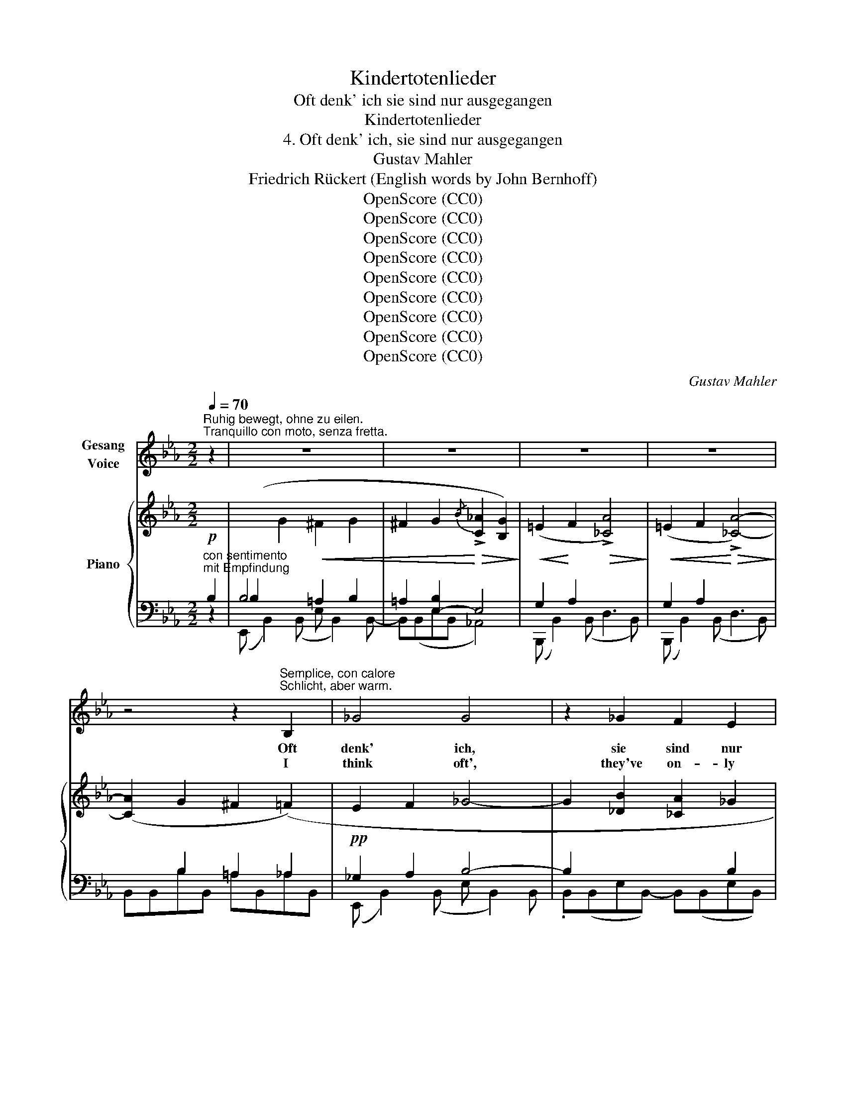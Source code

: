 X:1
T:Kindertotenlieder
T:Oft denk' ich sie sind nur ausgegangen
T:Kindertotenlieder
T:4. Oft denk' ich, sie sind nur ausgegangen
T:Gustav Mahler
T:Friedrich Rückert (English words by John Bernhoff)
T:OpenScore (CC0)
T:OpenScore (CC0)
T:OpenScore (CC0)
T:OpenScore (CC0)
T:OpenScore (CC0)
T:OpenScore (CC0)
T:OpenScore (CC0)
T:OpenScore (CC0)
T:OpenScore (CC0)
C:Gustav Mahler
Z:Friedrich Rückert
Z:OpenScore (CC0)
%%score 1 { ( 2 5 ) | ( 3 4 ) }
L:1/8
Q:1/4=70
M:2/2
K:Eb
V:1 treble nm="Gesang\nVoice"
V:2 treble nm="Piano"
V:5 treble 
V:3 bass 
V:4 bass 
V:1
"^Ruhig bewegt, ohne zu eilen.""^Tranquillo con moto, senza fretta." z2 | z8 | z8 | z8 | z8 | %5
w: |||||
w: |||||
 z4 z2"^Semplice, con calore\nSchlicht, aber warm." B,2 | _G4 G4 | z2 _G2 F2 E2 | %8
w: Oft|denk' ich,|sie sind nur|
w: I|think oft',|they've on- ly|
[M:3/2] D2 E2 F4 B,2 z2 |[M:2/2] z4 z2 B,2 | _G4!pp!!<(! G2 G2 | (F2 E2)!<)! _d2 _c2 | %12
w: aus- ge- gan- gen!|Bald|wer- den sie|wie- * der nach|
w: gone a jour- ney.|and|soon I shall|see _ them all|
 (B2 A2) _G2 A2 |!>(! B4!>)!!pp! B2 z2 |[M:3/2] z4 z4 z2"^dolce""^zart" B2 | %15
w: Hau- * se ge-|lan- gen!|Der|
w: home- * ward re-|turn- ing!|The|
[M:2/2]!pp! (=c4 e2) =d2 | (c4 B4) | (=A2 c2) e2 _g2 | (f2 d2 c2) _A2 | %19
w: Tag _ ist|schön! _|O, _ sei nicht|bang! _ _ Sie|
w: day _ is|bright! _|O, _ ne'er dis-|may! _ _ They|
"^caloroso""^warm" G4!<(! ^F2 G2 | ^F2 G2!<)! !>!d2 c2 | (B2 A2 =E2) z2 | z8 | z4 z2!p! B,2 | %24
w: ma- chen nur|ei- nen wei- ten|Gang! _ _||Ja-|
w: on- ly have|gone a long, long|way! _ _||They've|
"^a tempo" _G8 | z2!p! _G2 F2 E2 |[M:3/2] D2 E2 F4 B,2 z2 |[M:2/2] z4 z2 B,2 | _G4 G4 | %29
w: wohl,|sie sind nur|aus- ge- gan- gen|und|wer- den|
w: gone!|they've on- ly|gone a jour- ney,|and|they will|
 (F2 E2) (_d2 _c2) | (B2 A2) _G2 A2 | B4 B2 z2 | z8 | z8 | z8 |[M:3/2] z12 | %36
w: jetzt _ nach _|Hau- * se ge-|lan- gen!|||||
w: now _ be _|home- * ward re-|turn- ing!|||||
[M:2/2]"^zart""^dolce" =c4 e2 d2 | (c4 B2) B2 | (=A2 c2 e2) _g2 | %39
w: O, sei nicht|bang, _ der|Tag _ _ ist|
w: O, ne'er dis-|may. _ the|day _ _ is|
 (f2 d2 c2)"^warm, nicht eilen""^con calore, senza fretta" _A2 | (G4 ^F2) G2 | %41
w: schön! _ _ Sie|ma- * chen|
w: bright! _ _ They're|on- * ly|
!<(! ^F2 G2!<)! d2 c2 |!>(! (!>!B2 A2!>)! =E2)!<(! F2!<)! |!>(! (!>!c2 B2!>)!!pp! ^F2) z2 | z8 | %45
w: nur den Gang zu|je- * * nen|Höh'n! _ _||
w: on their way to|yon- * * der|height! _ _||
 z8 |"^a tempo, nicht eilen""^senza fretta" z4 z2"^semplice""^schlicht" _G2 | _G2 G2 F2 E2 | %48
w: |Sie|sind uns nur vor-|
w: |They've|on- ly gone a|
 D2 E2 F4- | F4 B,2 z2 | z4 z2 B,2 | _G4 G2 G2 | (F2 E2) _d2 _c2 |[M:3/2] (B2 A2 _G6) A2 | %54
w: aus- ge- gan-|* gen|und|wer- den nicht|wie- * der nach|Haus _ _ ver-|
w: space be- fore|_ us,|and|now but to|fol- * low their|prayers _ _ im-|
[M:2/2] B4 B2 z2 | z8 | z8 | z8 |[M:3/2] z4 z4"^con molto tenerezza" z2"^sehr zart" A2 | %59
w: lan- gen!||||Wir|
w: plore us!||||We'll|
[M:2/2]"^a tempo" =c4 e2 =d2 | (c4 B4) | (=A2 c2) e2 _g2 | (f2 d2 =c2)"^warm""^caloroso" _A2 | %63
w: ho- len sie|ein _|auf _ je- nen|Höh'n! _ _ Im|
w: fol- low their|flight _|to _ yon- der|height! _ _ To|
"^nicht schleppen""^non trainando" (G4 ^F2 G2 |!<(! ^F2 G2!<)! !>!d2) c2 | (!>!B2 A2 =E2) F2 | %66
w: Son- * *|* * * nen|schein! _ _ Der|
w: realms _ _|_ _ _ of|light! _ _ The|
"^steigernd""^con accrescimento" (_c2 B2 ^F2)!<(! G2 | (!>!d2 =c2 G2) A2!<)! | %68
w: Tag _ _ ist|schön _ _ auf|
w: day _ _ is|bright _ _ on|
"^rit."!ff! (!>!f2 !>!e2 !>!d2) c2 | B8 | z8 | !fermata!z8 |] %72
w: je- * * nen|Höh'n!|||
w: yon- * * der|height!|||
V:2
!p!"^con sentimento\nmit Empfindung"[I:staff +1] B,2 | (B,2[I:staff -1] G2!<(! ^F2 G2 | %2
 ^F2 G2!<)!!>(!{/B} !>![C_A]2 [B,G]2)!>)! |!<(! (=E2!<)! F2!>(! !>![_CA]4)!>)! | %4
!<(! (=E2 F2!<)!!>(! !>![_CA]4-)!>)! | ([CA]2 G2 ^F2 (=F2) |!pp! E2 F2 _G4- | %7
 G2 [_DB]2 [_CA]2 _G2 |[M:3/2] F2 E2 D6 [E_c]2 |[M:2/2] [=DB]2 [_CA]2 [B,_G]2 [A,F]2 | %10
 [_G,E]2 [_A,F]2 [B,_G]2 [_DB]2 | [_CA]2 [B,_G]2 [A,F]2 [_G,E]2 | _D4 _C4) | %13
!<(! ([=A,F]2!<)! [B,_G]2 [_DB]4) |[M:3/2] [=A,F]2 [B,_G]2!pp! !>![_DB]8 | %15
[M:2/2] ([A=c]4 [ce]2 [B=d]2 | [Ac]4 [GB]4) | (=A8 | _A8) | ([B,G]4 [=A,^F]2 [B,G]2 | %20
 [=A,^F]2 [B,G]2 [DB]2 [CA]2) | %21
"^(den Gesang fortsetzend)""^(continuare il canto)" (=E6"_cresc." F2 | %22
!>(! c2 B2!>)! ^F2)!<(! (G2!<)! |!f!"^rit." !>!d2 c2)!>(! !>!B2 !>!A2!>)! | %24
 z2 ([B_g]2 [=Af]2 [Bg]2 | [=Af]2 [B_g]2{/b} [_c_a]2 [Bg]2 |[M:3/2] [Af]2 [_Ge]2 [F=d]6 ([e_c']2) | %27
[M:2/2] [=db]2 [_ca]2 [B_g]2 [Af]2) | ([_Ge]4 [B=d]2 [Ge]2 | [F_d]2 [E_c]2 [_DB]2 [_CA]2 | %30
 [B,_G]2 [A,F]2 [_G,E]2 [A,F]2) |"_espr." ([B,_D]4 [=A,=C]2!p!!<(! [B,D]2 | %32
 [=A,=C]2!<)! [B,_D]2!>(!{/_F} [_C__E]2 [B,D]2)!>)! | %33
[I:staff +1] (=G,2 _A,2[I:staff -1] !>![_C__E]4) |[I:staff +1] (=G,2 A,2[I:staff -1] !>![_C__E]4) | %35
[M:3/2]!<(! ([GB]2 [A_c]2!<)!!f! [c__e]8) |[M:2/2]!pp! ([=c_e]6 [B=d]2 | [Ac]4 [GB]2) (!>!g2 | %38
"_espr."!>(! _g2 e2!>)! c2 =A2 | _A2!<(! c2 d2!<)! f2) |!pp! ([Ge]4 [^Fd]2 [Ge]2 | %41
!pp!!<(! [^Fd]2 [Ge]2!<)!!>(! [db]2 [ca]2)!>)! | (=e6 f2) | %43
!<(! (^f6"_den Gesang fortsetzend" (g2)!<)! | !arpeggio!!>!d'2 c'2 b2 a2 | %45
"_rit."!>(! g2 f2 e2 f2!>)! | %46
"^a tempo, nicht eilen!"!pp! .[B_g]2)"^senza fretta!" ([gb][f=a] .[gb]2) ([Bg][=Af] | %47
 .[B_g]2) ([_Ge][Fd] .[Ge]2) ([A_c][=GB] | [A_c]2 [=GB]2 [Ac]4- | [A_c]2 [=GB]2 [Ac]4-) | %50
 [Ac]2!pp! (F=E F2) (_GF | _G2) ([_gb][f=a] [gb]2) ([Bg][=Af] | %52
 [B_g]2) ([_Af][=G=e] [Af]2) ([_G_e][F=d] |[M:3/2] (!>!_e2) _d2 _c4- cAFE) | %54
[M:2/2] ([B,_D]2 [_DB]2 [=C=A]2 [DB]2) |!<(! ([C=A]2 [_DB]2!<)!!>(!{/_d} !>![__E_c]2 [DB]2)!>)! | %56
!<(! ([B,=G]2 [_CA]2!<)!!>(! !>![__E_c]4)!>)! |!<(! ([B,=G]2 [_CA]2!<)!!>(! !>![__E_c]4)!>)! | %58
[M:3/2]"^poco rit."!pp!!<(! ([B,=G]2 [_CA]2!<)!!>(! !>!_c8)!>)! | %59
[M:2/2]!pp! ([=ca]4"_a tempo" [ec']2 [=db]2 | [ca]4 [B=g]4) |"_espr." (_g2!>(! e2 c2 =A2!>)! | %62
!<(! _A2 c2 =d2 f2)!<)! |"^zart"!p! ([Ge]4 [^Fd]2 [Ge]2 | [^Fd]2 [Ge]2 [db]2 [ca]2) | %65
"_cresc." (=e2 f2 !>!c'2 b2) | (=e2 f2 _c'2 b2) | (^f2 g2 d'2 =c'2) | %68
"^rit."!8va(!!<(! (=b2 c'2 _b'2 a'2)!8va)!!<)! | ([B,G]4 [=A,^F]2 [B,G]2 | %70
"^zögernd""^ritard."!<(! [=A,^F]2!<)! [B,G]2!>(! [C_A]4-!>)! | [CA]4!pp! !fermata![B,G]4) |] %72
V:3
 z2 | B,4 =A,2 B,2 | =A,2 [E,-B,]2 E,4 | G,2 A,2 x4 | G,2 A,2 x4 | x2 B,2 =A,2 _A,2 | %6
 _G,2 A,2 B,4- | B,2 x2 x2 B,2 |[M:3/2] A,2 _G,2 F,6 B,2 |[M:2/2] B,,(B,,_C,B,, =C,B,,D,B,, | %10
 E,B,,=A,,B,, E,, B,,2) B,,- | B,,(B,,E,B,, A,,4) | (F,4 E,2 F,2) | %13
 (_G,, _D,2) (D, !>!_G, D,2) (D, |[M:3/2] _G,, _D,2) (D, _G,2) (_G,,D, G,[I:staff -1]D_GB) | %15
[M:2/2]!pp![I:staff +1] B,8- | B,8 | B,8- | B,8 |!p! (E,, B,,2) (B,,"^espr." E, B,,2) B,,- | %20
 B,,(B,,E,B,, _A,,4) | A,8- | (A,4 =A,2 B,2 | =B,2 C2 ^C2 D2) |!pp!"^a tempo" (E,,2 B,,4) (B,,2 | %25
 E,2 B,,2 _A,,4) |[M:3/2] B,,12- |[M:2/2] (B,,4 =C,2 D,2) | ([E,,E,]2 B,,4) (B,,2 | E,4 A,,4) | %30
 _D,8 | (_G,, _D,2) (D, _G, D,2) D,- | D,(_D,_G,D, _C,4) |!p!!<(! B,2!<)! _C2 x4 | %34
!<(! B,2 _C2!<)! x4 |[M:3/2]!pp! (_F,,_C,__E,A, _C2)!>(! (C,_F,A,C!>)![I:staff -1] E2) | %36
[M:2/2][I:staff +1] [B,E]8- | [B,E]8- | [B,E]8- | [B,E]8 | (E,,2 B,,2 E,2 B,,2 | E,2 B,,2 A,,4) | %42
[K:treble] [B,A-]8 | (A4 B4- |!f!"^continuare il canto" B4 =B2 c2 | A6 D2) | %46
[K:bass] (E,,B,,E,B,, E,B,,E,,B,, | E,B,,E,,B,, E,,B,,E,B,, | E,, B,,2) (B,, =D,3) B,,- | %49
 B,, B,,2 (B,, =D,3 B,,-) | B,,B,,(_CB, CB,,B,=A, | B,B,,E,,B,, E,,B,,E,B,, | E,,B,,E,B,, A,,4) | %53
[M:3/2] (_D,A,,_D,,A,, D,A,,D,,A,, D,2 D,,2) |[M:2/2]!p! (_G,, _D,2) (D, _G, D,2) (D, | %55
 _G, _D,2) (D, _C,4) | (_D,, _D,2) (D, F,3 D,) | (_D,, _D,2) (D, F,3 D,) | %58
[M:3/2] (_F,,_C,__E,A, x C,_F,A,[I:staff -1] C__E A2) |[M:2/2][I:staff +1] [B,E]8- | [B,E]8 | %61
[K:treble] ([B,-E]8 | D4 _A4) |[K:bass] (E,2 B,2 E2 B,2 | E2 B,2 A,4) |[K:treble] (A8- | A4 =A4) | %67
 (B4 =B2 c2 | d2 _e2 =e2 f2) |[K:bass]!p! (E,, B,,2) (B,, E, B,,2) (B,, | E, B,,2) (B,, !>!E,4-) | %71
 (E,2 B,,2 !fermata!E,,4) |] %72
V:4
 x2 | (E,, B,,2) (B,, E, B,,2) B,,- | B,,(B,,E,B,, _A,,4) | (B,,, B,,2) (B,, D,3 B,,) | %4
 (B,,, B,,2) (B,, D,3 B,,) | B,,B,,B,B,, =A,B,,_A,B,, | (E,, B,,2) (B,, E, B,,2) B,, | %7
 .B,,(B,,E,B,,-) B,,(B,,E,B,,) |[M:3/2] (B,,, B,,2) B,,- B,, B,,2 B,,- B,,(B,,B,B,,-) |[M:2/2] x8 | %10
 x8 | x8 | _D,,8 | x8 |[M:3/2] x12 |[M:2/2] x8 | x8 | x8 | x8 | x8 | x8 | B,,8 | B,,8 | B,,8 | x8 | %25
 x8 |[M:3/2] x12 |[M:2/2] B,,8 | x8 | x8 | x8 | x8 | x8 | (_D,, _D,2) (D, F,3 D,) | %34
 (_D,, _D,2) (D, F,3 D,) |[M:3/2] x12 |[M:2/2] x8 | x8 | x8 | x8 | x8 | x8 |[K:treble] x8 | B,8 | %44
 !>!B,8 | B,8 |[K:bass] x8 | x8 | x8 | x8 | x8 | x8 | x8 |[M:3/2] x12 |[M:2/2] x8 | x8 | x8 | x8 | %58
[M:3/2] x12 |[M:2/2] x8 | x8 |[K:treble] x8 | B,8 |[K:bass] x8 | x8 |[K:treble] B,8- | B,8 | B,8- | %68
 B,8 |[K:bass] x8 | x8 | x8 |] %72
V:5
 x2 | x8 | x8 | x8 | x8 | x8 | x8 | x8 |[M:3/2] x12 |[M:2/2] x8 | x8 | x8 | _D8 | x8 |[M:3/2] x12 | %15
[M:2/2] x8 | x8 | (_G4 F2 E2 | D4 E2 C2) | x8 | x8 | =D8 | D8 | _A4 G2 F2 | x8 | x8 |[M:3/2] x12 | %27
[M:2/2] x8 | x8 | x8 | x8 | x8 | x8 | x8 | x8 |[M:3/2] __E12 |[M:2/2] A8 | x8 | x8 | x8 | x8 | x8 | %42
 d8 | d8 | !arpeggio![eg]4 e4 | c4 _c4 | x8 | x8 | x8 | x8 | x8 | x8 | x8 |[M:3/2] _G2 F2 E6 _C2 | %54
[M:2/2] x8 | x8 | x8 | x8 |[M:3/2] x4 __E4 x4 |[M:2/2] x8 | x8 | x8 | x8 | x8 | x8 | d8 | d8 | %67
 _e8 |!8va(! a8!8va)! | x8 | x8 | x8 |] %72

